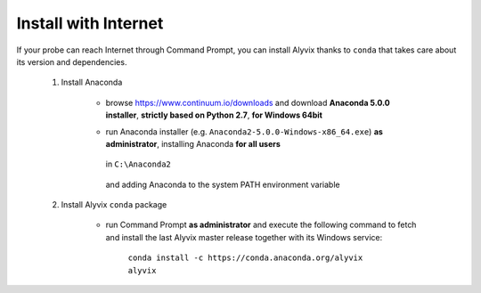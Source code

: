 .. _install_with_internet:

*********************
Install with Internet
*********************


If your probe can reach Internet through Command Prompt, you can install Alyvix thanks to ``conda`` that takes care about its version and dependencies.

    1. Install Anaconda

        * browse https://www.continuum.io/downloads and download **Anaconda 5.0.0 installer**, **strictly based on Python 2.7**, **for Windows 64bit**

        * run Anaconda installer (e.g. ``Anaconda2-5.0.0-Windows-x86_64.exe``) **as administrator**, installing Anaconda **for all users**

            .. image:: pictures/anaconda_5-0-0_install_01.PNG

        ..

          in ``C:\Anaconda2``

            .. image:: pictures/anaconda_5-0-0_install_02.PNG

        ..

          and adding Anaconda to the system PATH environment variable

            .. image:: pictures/anaconda_5-0-0_install_03.PNG

    2. Install Alyvix ``conda`` package

        * run Command Prompt **as administrator** and execute the following command to fetch and install the last Alyvix master release together with its Windows service:

            ``conda install -c https://conda.anaconda.org/alyvix alyvix``
